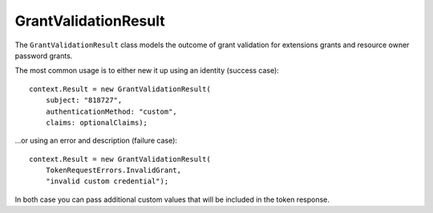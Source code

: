 .. _refGrantValidationResult:
GrantValidationResult
=====================

The ``GrantValidationResult`` class models the outcome of grant validation for extensions grants and resource owner password grants.

The most common usage is to either new it up using an identity (success case)::

    context.Result = new GrantValidationResult(
        subject: "818727", 
        authenticationMethod: "custom", 
        claims: optionalClaims);

...or using an error and description (failure case)::

    context.Result = new GrantValidationResult(
        TokenRequestErrors.InvalidGrant, 
        "invalid custom credential");

In both case you can pass additional custom values that will be included in the token response.